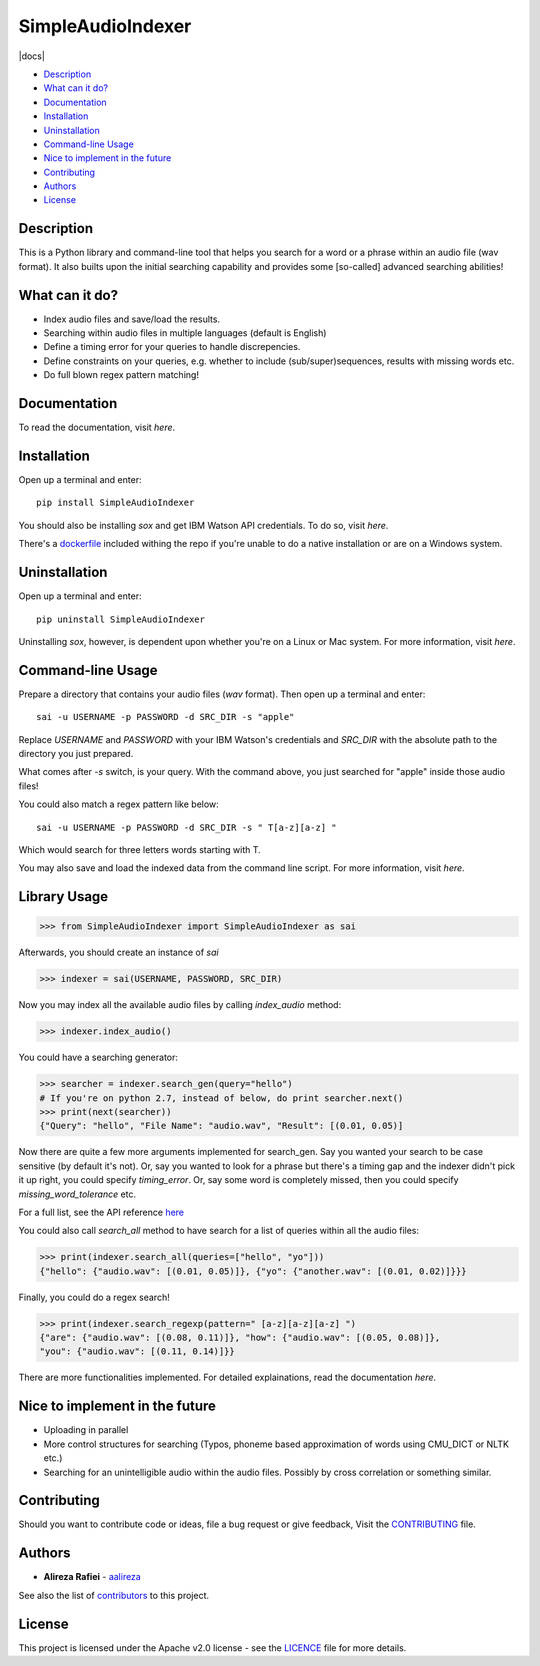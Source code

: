 SimpleAudioIndexer
==================

.. image:: docs/source/images/sai_logo.png
   :alt: Simple Audio Indexer: Index audio files and search for a word/phrase or match regex patterns 
   :align: center

|build| |docs| |license| |python| |wheel|


- `Description <#description>`_
- `What can it do? <#what-can-it-do>`_
- `Documentation <#documentation>`_
- `Installation <#installation>`_
- `Uninstallation <#uninstallation>`_
- `Command-line Usage <#command-line-usage>`_
- `Nice to implement in the future <#nice-to-implement-in-the-future>`_
- `Contributing <#contributing>`_
- `Authors <#authors>`_
- `License <#license>`_

Description
------------
This is a Python library and command-line tool that helps you search for a word
or a phrase within an audio file (wav format). It also builts upon the initial
searching capability and provides some [so-called] advanced searching abilities!

What can it do?
---------------
+ Index audio files and save/load the results.
+ Searching within audio files in multiple languages (default is English)
+ Define a timing error for your queries to handle discrepencies.
+ Define constraints on your queries, e.g. whether to include (sub/super)sequences,
  results with missing words etc.
+ Do full blown regex pattern matching!


Documentation
-------------
To read the documentation, visit `here`.

Installation
------------
Open up a terminal and enter:
::

  pip install SimpleAudioIndexer


You should also be installing `sox` and get IBM Watson API credentials. To do
so, visit `here`.

There's a `dockerfile <https://raw.githubusercontent.com/aalireza/SimpleAudioIndexer/master/Dockerfile>`_
included withing the repo if you're unable to do a native installation or are
on a Windows system.


Uninstallation
--------------
Open up a terminal and enter:

::

   pip uninstall SimpleAudioIndexer

Uninstalling `sox`, however, is dependent upon whether you're on a Linux or Mac
system. For more information, visit `here`.


Command-line Usage
------------------

Prepare a directory that contains your audio files (`wav` format). Then
open up a terminal and enter:
::

   sai -u USERNAME -p PASSWORD -d SRC_DIR -s "apple"

Replace `USERNAME` and `PASSWORD` with your IBM Watson's credentials and `SRC_DIR`
with the absolute path to the directory you just prepared.

What comes after `-s` switch, is your query. With the command above, you just
searched for "apple" inside those audio files!

You could also match a regex pattern like below:
::

   sai -u USERNAME -p PASSWORD -d SRC_DIR -s " T[a-z][a-z] "

Which would search for three letters words starting with T.

You may also save and load the indexed data from the command line script. For
more information, visit `here`.


Library Usage
--------------
.. code-block:: python

  >>> from SimpleAudioIndexer import SimpleAudioIndexer as sai

Afterwards, you should create an instance of `sai`

.. code-block:: python

  >>> indexer = sai(USERNAME, PASSWORD, SRC_DIR)

Now you may index all the available audio files by calling `index_audio` method:

.. code-block:: python

  >>> indexer.index_audio()

You could have a searching generator:

.. code-block:: python

  >>> searcher = indexer.search_gen(query="hello")
  # If you're on python 2.7, instead of below, do print searcher.next()
  >>> print(next(searcher))
  {"Query": "hello", "File Name": "audio.wav", "Result": [(0.01, 0.05)]

Now there are quite a few more arguments implemented for search_gen. Say you
wanted your search to be case sensitive (by default it's not).
Or, say you wanted to look for a phrase but there's a timing gap and the indexer
didn't pick it up right, you could specify `timing_error`. Or, say some word is
completely missed, then you could specify `missing_word_tolerance` etc.

For a full list, see the API reference `here <./reference.html
#SimpleAudioIndexer.SimpleAudioIndexer.search_gen>`__


You could also call `search_all` method to have search for a list of queries
within all the audio files:

.. code-block:: python

  >>> print(indexer.search_all(queries=["hello", "yo"]))
  {"hello": {"audio.wav": [(0.01, 0.05)]}, {"yo": {"another.wav": [(0.01, 0.02)]}}}

Finally, you could do a regex search!

.. code-block:: python

   >>> print(indexer.search_regexp(pattern=" [a-z][a-z][a-z] ")
   {"are": {"audio.wav": [(0.08, 0.11)]}, "how": {"audio.wav": [(0.05, 0.08)]},
   "you": {"audio.wav": [(0.11, 0.14)]}}


There are more functionalities implemented. For detailed explainations, read the
documentation `here`.

Nice to implement in the future
--------------------------------
- Uploading in parallel
- More control structures for searching (Typos, phoneme based approximation of
  words using CMU_DICT or NLTK etc.)
- Searching for an unintelligible audio within the audio files. Possibly by
  cross correlation or something similar.


Contributing
-------------
Should you want to contribute code or ideas, file a bug request or give
feedback, Visit the `CONTRIBUTING <CONTRIBUTING>`_ file.

Authors
-------
+ **Alireza Rafiei** - `aalireza <https://github.com/aalireza>`_

See also the list of `contributors <https://github.com/aalireza/SimpleAudioIndexer/graphs/contributors>`_
to this project.

License
-------
This project is licensed under the Apache v2.0 license - see the `LICENCE <LICENSE>`_
file for more details.




.. |license| image:: https://img.shields.io/pypi/l/SimpleAudioIndexer.svg
   
.. |docs| images:: https://readthedocs.org/aalireza/SimpleAudioIndexer/badge/?version=latest

.. |build| image:: https://travis-ci.org/aalireza/SimpleAudioIndexer

.. |python| image:: https://img.shields.io/pypi/pyversions/SimpleAudioIndexer.svg

.. |wheel| image:: https://img.shields.io/pypi/wheel/SimpleAudioIndexer.svg 

.. _Documentation: https://github.com/aalireza/SimpleAudioIndexer/docs
